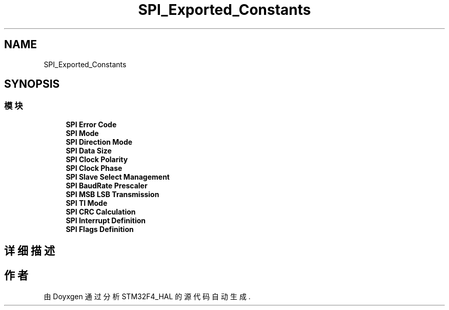 .TH "SPI_Exported_Constants" 3 "2020年 八月 7日 星期五" "Version 1.24.0" "STM32F4_HAL" \" -*- nroff -*-
.ad l
.nh
.SH NAME
SPI_Exported_Constants
.SH SYNOPSIS
.br
.PP
.SS "模块"

.in +1c
.ti -1c
.RI "\fBSPI Error Code\fP"
.br
.ti -1c
.RI "\fBSPI Mode\fP"
.br
.ti -1c
.RI "\fBSPI Direction Mode\fP"
.br
.ti -1c
.RI "\fBSPI Data Size\fP"
.br
.ti -1c
.RI "\fBSPI Clock Polarity\fP"
.br
.ti -1c
.RI "\fBSPI Clock Phase\fP"
.br
.ti -1c
.RI "\fBSPI Slave Select Management\fP"
.br
.ti -1c
.RI "\fBSPI BaudRate Prescaler\fP"
.br
.ti -1c
.RI "\fBSPI MSB LSB Transmission\fP"
.br
.ti -1c
.RI "\fBSPI TI Mode\fP"
.br
.ti -1c
.RI "\fBSPI CRC Calculation\fP"
.br
.ti -1c
.RI "\fBSPI Interrupt Definition\fP"
.br
.ti -1c
.RI "\fBSPI Flags Definition\fP"
.br
.in -1c
.SH "详细描述"
.PP 

.SH "作者"
.PP 
由 Doyxgen 通过分析 STM32F4_HAL 的 源代码自动生成\&.
